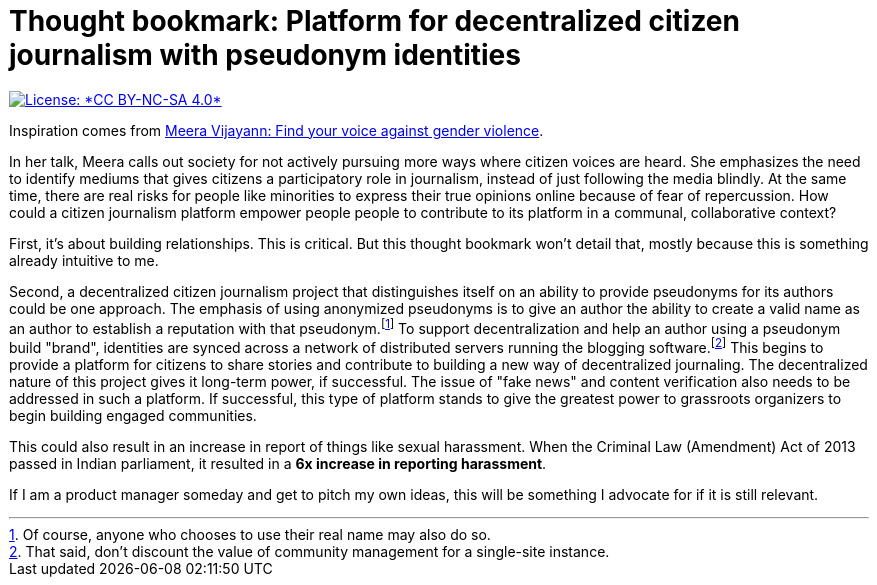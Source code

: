= Thought bookmark: Platform for decentralized citizen journalism with pseudonym identities

[link=https://creativecommons.org/licenses/by-nc-sa/4.0/]
image::https://img.shields.io/badge/License-CC%20BY--NC--SA%204.0-lightgrey.svg[License: *CC BY-NC-SA 4.0*]

Inspiration comes from https://youtu.be/sLo97Bu8Fo0[Meera Vijayann: Find your voice against gender violence].

In her talk, Meera calls out society for not actively pursuing more ways where citizen voices are heard.
She emphasizes the need to identify mediums that gives citizens a participatory role in journalism, instead of just following the media blindly.
At the same time, there are real risks for people like minorities to express their true opinions online because of fear of repercussion.
How could a citizen journalism platform empower people people to contribute to its platform in a communal, collaborative context?

First, it's about building relationships.
This is critical.
But this thought bookmark won't detail that, mostly because this is something already intuitive to me.

Second, a decentralized citizen journalism project that distinguishes itself on an ability to provide pseudonyms for its authors could be one approach.
The emphasis of using anonymized pseudonyms is to give an author the ability to create a valid name as an author to establish a reputation with that pseudonym.footnote:[Of course, anyone who chooses to use their real name may also do so.]
To support decentralization and help an author using a pseudonym build "brand", identities are synced across a network of distributed servers running the blogging software.footnote:[That said, don't discount the value of community management for a single-site instance.]
This begins to provide a platform for citizens to share stories and contribute to building a new way of decentralized journaling.
The decentralized nature of this project gives it long-term power, if successful.
The issue of "fake news" and content verification also needs to be addressed in such a platform.
If successful, this type of platform stands to give the greatest power to grassroots organizers to begin building engaged communities.

This could also result in an increase in report of things like sexual harassment.
When the Criminal Law (Amendment) Act of 2013 passed in Indian parliament, it resulted in a *6x increase in reporting harassment*.

If I am a product manager someday and get to pitch my own ideas, this will be something I advocate for if it is still relevant.
